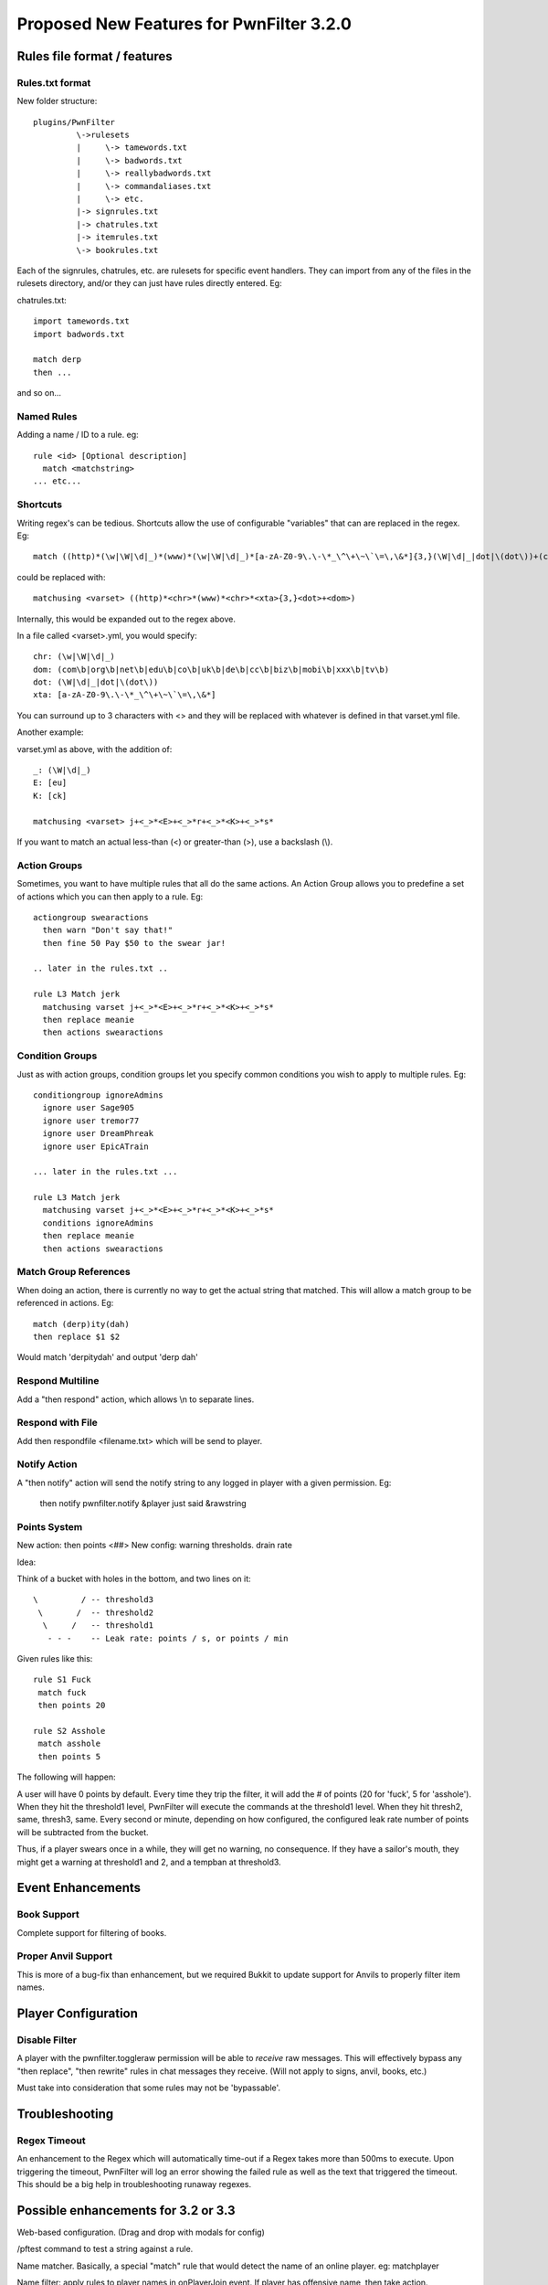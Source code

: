 Proposed New Features for PwnFilter 3.2.0
=========================================

Rules file format / features
+++++++++++++++++++++++++++++

Rules.txt format
----------------

New folder structure::

    plugins/PwnFilter
             \->rulesets
             |     \-> tamewords.txt
             |     \-> badwords.txt
             |     \-> reallybadwords.txt
             |     \-> commandaliases.txt
             |     \-> etc.
             |-> signrules.txt
             |-> chatrules.txt
             |-> itemrules.txt
             \-> bookrules.txt

Each of the signrules, chatrules, etc. are rulesets for specific event
handlers.  They can import from any of the files in the rulesets directory,
and/or they can just have rules directly entered.  Eg:

chatrules.txt::

    import tamewords.txt
    import badwords.txt

    match derp
    then ...

and so on...

Named Rules
-----------
Adding a name / ID to a rule.  eg::

  rule <id> [Optional description]
    match <matchstring>
  ... etc...

Shortcuts
---------

Writing regex's can be tedious.  Shortcuts allow the use of configurable
"variables" that can are replaced in the regex.  Eg::

    match ((http)*(\w|\W|\d|_)*(www)*(\w|\W|\d|_)*[a-zA-Z0-9\.\-\*_\^\+\~\`\=\,\&*]{3,}(\W|\d|_|dot|\(dot\))+(com\b|org\b|net\b|edu\b|co\b|uk\b|de\b|cc\b|biz\b|mobi\b|xxx\b|tv\b))

could be replaced with::

    matchusing <varset> ((http)*<chr>*(www)*<chr>*<xta>{3,}<dot>+<dom>)

Internally, this would be expanded out to the regex above.

In a file called <varset>.yml, you would specify::

    chr: (\w|\W|\d|_)
    dom: (com\b|org\b|net\b|edu\b|co\b|uk\b|de\b|cc\b|biz\b|mobi\b|xxx\b|tv\b)
    dot: (\W|\d|_|dot|\(dot\))
    xta: [a-zA-Z0-9\.\-\*_\^\+\~\`\=\,\&*]

You can surround up to 3 characters with <> and they will
be replaced with whatever is defined in that varset.yml file.

Another example:

varset.yml as above, with the addition of::

    _: (\W|\d|_)
    E: [eu]
    K: [ck]

    matchusing <varset> j+<_>*<E>+<_>*r+<_>*<K>+<_>*s*

If you want to match an actual less-than (<) or greater-than (>), use a backslash (\\).

Action Groups
-------------

Sometimes, you want to have multiple rules that all do the same actions.
An Action Group allows you to predefine a set of actions which you can
then apply to a rule.  Eg::

  actiongroup swearactions
    then warn "Don't say that!"
    then fine 50 Pay $50 to the swear jar!

  .. later in the rules.txt ..

  rule L3 Match jerk
    matchusing varset j+<_>*<E>+<_>*r+<_>*<K>+<_>*s*
    then replace meanie
    then actions swearactions

Condition Groups
----------------

Just as with action groups, condition groups let you specify common conditions
you wish to apply to multiple rules.   Eg::

  conditiongroup ignoreAdmins
    ignore user Sage905
    ignore user tremor77
    ignore user DreamPhreak
    ignore user EpicATrain

  ... later in the rules.txt ...

  rule L3 Match jerk
    matchusing varset j+<_>*<E>+<_>*r+<_>*<K>+<_>*s*
    conditions ignoreAdmins
    then replace meanie
    then actions swearactions



Match Group References
----------------------
When doing an action, there is currently no way to get the actual string that
matched.  This will allow a match group to be referenced in actions.  Eg::

  match (derp)ity(dah)
  then replace $1 $2

Would match 'derpitydah' and output 'derp dah'

Respond Multiline
-----------------
Add a "then respond" action, which allows \\n to separate lines.

Respond with File
-----------------
Add then respondfile <filename.txt> which will be send to player.

Notify Action
-------------
A "then notify" action will send the notify string to any logged in player
with a given permission.  Eg:

  then notify pwnfilter.notify &player just said &rawstring

Points System
-------------
New action: then points <##>
New config: warning thresholds. drain rate

Idea:

Think of a bucket with holes in the bottom, and two lines on it::


  \         / -- threshold3
   \       /  -- threshold2
    \     /   -- threshold1
     - - -    -- Leak rate: points / s, or points / min

Given rules like this::

    rule S1 Fuck
     match fuck
     then points 20

    rule S2 Asshole
     match asshole
     then points 5

The following will happen:

A user will have 0 points by default.  Every time they trip the filter, it
will add the # of points (20 for 'fuck', 5 for 'asshole').  When they hit
the threshold1 level, PwnFilter will execute the commands at the threshold1
level.  When they hit thresh2, same, thresh3, same.  Every second or minute,
depending on how configured, the configured leak rate number of points will
be subtracted from the bucket.

Thus, if a player swears once in a while, they will get no warning, no
consequence.  If they have a sailor's mouth, they might get a warning at
threshold1 and 2, and a tempban at threshold3.



Event Enhancements
++++++++++++++++++

Book Support
------------
Complete support for filtering of books.

Proper Anvil Support
--------------------
This is more of a bug-fix than enhancement, but we required Bukkit to update
support for Anvils to properly filter item names.

Player Configuration
++++++++++++++++++++

Disable Filter
--------------
A player with the pwnfilter.toggleraw permission will be able to *receive* raw
messages.  This will effectively bypass any "then replace", "then rewrite"
rules in chat messages they receive. (Will not apply to signs, anvil, books, etc.)

Must take into consideration that some rules may not be 'bypassable'.


Troubleshooting
+++++++++++++++

Regex Timeout
-------------
An enhancement to the Regex which will automatically time-out if a Regex
takes more than 500ms to execute.  Upon triggering the timeout, PwnFilter
will log an error showing the failed rule as well as the text that triggered
the timeout.  This should be a big help in troubleshooting runaway regexes.



Possible enhancements for 3.2 or 3.3
++++++++++++++++++++++++++++++++++++

Web-based configuration. (Drag and drop with modals for config)

/pftest command to test a string against a rule.

Name matcher.  Basically, a special "match" rule that would detect the name
of an online player. eg: matchplayer

Name filter: apply rules to player names in onPlayerJoin event.  If player has offensive name, then take action.

Auto-updater
